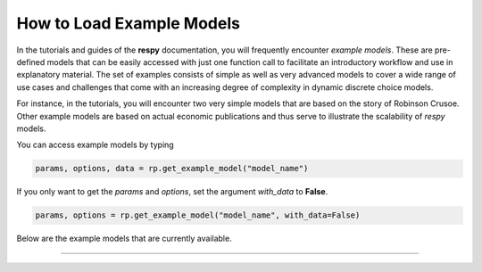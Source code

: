 How to Load Example Models
==========================

In the tutorials and guides of the **respy** documentation, you will frequently 
encounter *example models*. These are pre-defined models that can be easily accessed
with just one function call to facilitate an introductory workflow and use in
explanatory material. The set of examples consists of simple as well as very advanced
models to cover a wide range of use cases and challenges that come with an increasing
degree of complexity in dynamic discrete choice models.

For instance, in the tutorials, you will encounter two very simple models that are based 
on the story of Robinson Crusoe. Other example models are based on actual economic
publications and thus serve to illustrate the scalability of `respy` models.

You can access example models by typing 

.. code-block:: python

    params, options, data = rp.get_example_model("model_name")


If you only want to get the `params` and `options`, set the argument `with_data`
to **False**.

.. code-block:: python

    params, options = rp.get_example_model("model_name", with_data=False)



.. raw:: html

     <div
      <p class="d-flex flex-row gs-torefguide">
          <span class="badge badge-info">To API</span></p>
      <p>For more information, checkout the function in the<a
         href="../autoapi/respy/interface/index.html#respy.interface.get_example_model">API</a> </p>
     </div>


Below are the example models that are currently available. 

-----

.. tabs::

   .. tab:: Toy Models

      The package provides users with two toy models. These models can be used to acquaintance 
      oneself with **respy**'s functionalities and can be encountered in the tutorials.

      .. raw:: html

           <div
            <p class="d-flex flex-row gs-torefguide">
                <span class="badge badge-info">To Tutorials</span></p>
            <p>Check out the <a
               href="../tutorials/index.html">Tutorials</a> </p>
        </div>


      The models are called:

      - ``robinson_crusoe_basic``
      - ``robinson_crusoe_extended``

      These models are excellent examples to use for learning and prototyping: They
      include a small number of available choices and a low number of periods such
      that they are computationally feasible.
      

   .. tab:: KW (1994)

      Aside from toy models, **respy** also provides several models that stem from the
      economic literature on dynamic life-cycle models. The most simple examples are a group
      of models based on the following publication:

      - Keane, M. P., & Wolpin, K. I. (1994). The Solution and Estimation of Discrete Choice
      Dynamic Programming Models by Simulation and Interpolation: Monte Carlo Evidence.
      *The Review of Economics and Statistics*, 648-672.

      In the study, Keane and Wolpin (1994) develop an approximate solution method which
      consists of Monte Carlo integration with simulation and an interpolation approach to
      ease the computational burden of solving the DCDP model. They utilize one model with
      three different parametrizations to assess their solution method. This model and its
      three parametrizations are used as example models in the **respy** interface.
      
      They are called:
      
      - ``kw_94_one``
      - ``kw_94_two``
      - ``kw_94_three``
      
      The model consists of four mutually exclusive alternatives that individuals can choose
      in each period. Agents can either choose to work in one of two sectors *a* or *b*,
      invest in *education* or stay *home*. The work alternatives award a wage and experience,
      while school only awards experience. In the home option, individuals gain neither a wage
      nor experience. The plot below shows the choice patterns for the three parametrizations.
      The model considers a time horizon of 40 periods.

   .. tab:: KW (1997)

      A more advanced group of examples are given by the models developed by Keane and Wolpin
      (1997). In this study, the authors implement an empirical structural life-cycle model of
      occupational choice and human capital investment. They estimate their model on data
      from the National Longitudinal Survey of Youth (NLSY). The study includes a "basic"
      model parametrization that is very similar to the model of Keane and Wolpin (1994) and
      and "extended" parametrization that improves on the empirical fit of the basic model.

      - Keane, M. P., & Wolpin, K. I. (1997). The Career Decisions of Young Men. 
      *Journal of Political Economy*, 105(3), 473-522.
      
      **respy** supports both the basic and extended parametrization from the paper.
      They are named:

      - ``kw_97_basic``
      - ``kw_97_extended``
      
      However, the parametrization from the paper returns different life-cycle patterns for
      **respy** than presented in the paper. You can thus also access our estimates based for
      the models that are based on the same empirical data by adding ``_respy`` to the model
      name. 
      
      The models consist of three occupational choices (*white collar*, *blue collar*, and 
      *military*), one educational choice (*school*), and a *home* option. Both models
      consider a life-cycle of 50 periods. These models are decidedly larger than the toy
      models and require a considerable amount of computation power to solve, especially the
      extended model.

   .. tab:: KW (2000)
   
      Another example model provided in the respy interface is the model presented in Keane
      and Wolpin (2000). The model incorporates an observable characteristic to account for
      race, aiming to analyze the effects of monetary incentive schemes designed to reduce
      racial differences in school attainment and earnings.

      - Keane, M. P., & Wolpin, K. I. (2000). Eliminating Race Differences in School
        Attainment and Labor Market Success. *Journal of Labor Economics*, 18(4), 614-652.

      The model is named 

      - ``kw_2000``

      The model is very similar to the extended model specification in Keane and Wolpin
      (1997).

